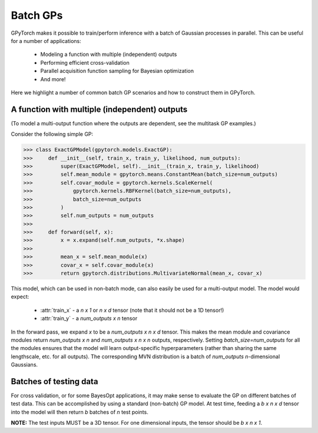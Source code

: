 .. role:: hidden
    :class: hidden-section

Batch GPs
===================================

GPyTorch makes it possible to train/perform inference with a batch of Gaussian processes in parallel.
This can be useful for a number of applications:

 - Modeling a function with multiple (independent) outputs
 - Performing efficient cross-validation
 - Parallel acquisition function sampling for Bayesian optimization
 - And more!

Here we highlight a number of common batch GP scenarios and how to construct them in GPyTorch.

A function with multiple (independent) outputs
-------------------------------------------------

(To model a multi-output function where the outputs are dependent, see the multitask GP examples.)

Consider the following simple GP:

>>> class ExactGPModel(gpytorch.models.ExactGP):
>>>     def __init__(self, train_x, train_y, likelihood, num_outputs):
>>>         super(ExactGPModel, self).__init__(train_x, train_y, likelihood)
>>>         self.mean_module = gpytorch.means.ConstantMean(batch_size=num_outputs)
>>>         self.covar_module = gpytorch.kernels.ScaleKernel(
>>>             gpytorch.kernels.RBFKernel(batch_size=num_outputs),
>>>             batch_size=num_outputs
>>>         )
>>>         self.num_outputs = num_outputs
>>>
>>>     def forward(self, x):
>>>         x = x.expand(self.num_outputs, *x.shape)
>>>
>>>         mean_x = self.mean_module(x)
>>>         covar_x = self.covar_module(x)
>>>         return gpytorch.distributions.MultivariateNormal(mean_x, covar_x)


This model, which can be used in non-batch mode, can also easily be used for a multi-output model.
The model would expect:

 - :attr:`train_x` - a `n x 1` or `n x d` tensor (note that it should not be a 1D tensor!)
 - :attr:`train_y` - a `num_outputs x n` tensor

In the forward pass, we expand `x` to be a `num_outputs x n x d` tensor.
This makes the mean module and covariance modules return `num_outputs x n` and `num_outputs x n x n` outputs, respectively.
Setting `batch_size=num_outputs` for all the modules ensures that the model will learn output-specific hyperparameters (rather than sharing the same lengthscale, etc. for all outputs).
The corresponding MVN distribution is a batch of `num_outputs` `n`-dimensional Gaussians.


Batches of testing data
-------------------------------------------------

For cross validation, or for some BayesOpt applications, it may make sense to evaluate the GP on different batches of test data.
This can be accomplished by using a standard (non-batch) GP model.
At test time, feeding a `b x n x d` tensor into the model will then return `b` batches of `n` test points.

**NOTE:** The test inputs MUST be a 3D tensor. For one dimensional inputs, the tensor should be `b x n x 1`.
